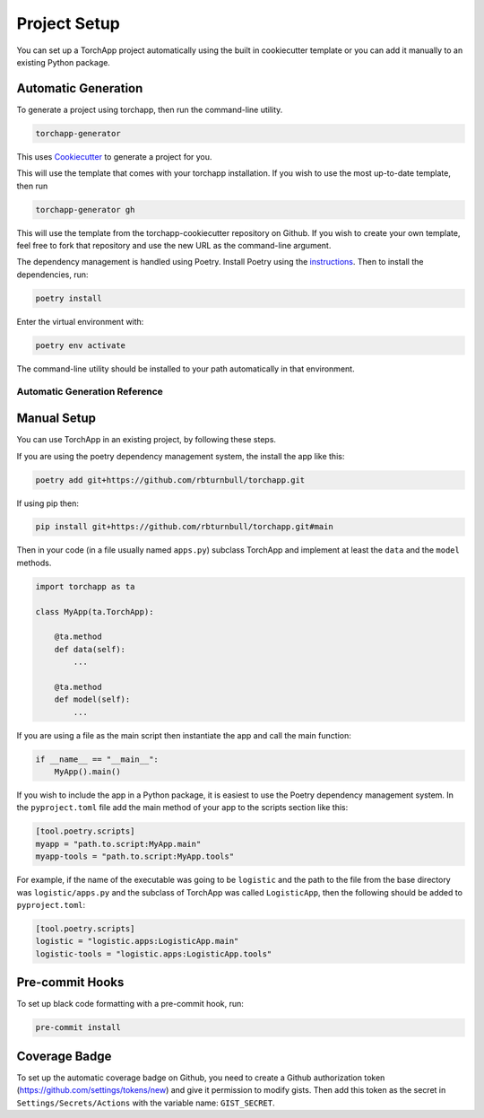 =======================
Project Setup
=======================

You can set up a TorchApp project automatically using the built in cookiecutter template or you can add it manually to an existing Python package.

Automatic Generation
=======================

To generate a project using torchapp, then run the command-line utility.

.. code:: bash

    torchapp-generator

This uses `Cookiecutter <https://cookiecutter.readthedocs.io/>`_ to generate a project for you.

This will use the template that comes with your torchapp installation. If you wish to use the most up-to-date template, then run

.. code:: bash

    torchapp-generator gh

This will use the template from the torchapp-cookiecutter repository on Github. If you wish to create your own template, feel free to fork that repository and use the new URL as the command-line argument.

The dependency management is handled using Poetry. Install Poetry using the `instructions <https://python-poetry.org/docs/#installation>`_.
Then to install the dependencies, run:

.. code:: bash

    poetry install

Enter the virtual environment with:

.. code:: bash

    poetry env activate

The command-line utility should be installed to your path automatically in that environment.

Automatic Generation Reference
------------------------------

.. click:: torchapp.main:app
   :prog: torchapp
   :nested: full


Manual Setup
=======================

You can use TorchApp in an existing project, by following these steps.

If you are using the poetry dependency management system, the install the app like this:

.. code:: bash

    poetry add git+https://github.com/rbturnbull/torchapp.git

If using pip then:

.. code:: bash

    pip install git+https://github.com/rbturnbull/torchapp.git#main


Then in your code (in a file usually named ``apps.py``) subclass TorchApp and implement at least the ``data`` and the ``model`` methods.

.. code:: python

    import torchapp as ta

    class MyApp(ta.TorchApp):

        @ta.method
        def data(self):
            ...
        
        @ta.method
        def model(self):
            ...

If you are using a file as the main script then instantiate the app and call the main function:

.. code:: python

    if __name__ == "__main__":
        MyApp().main()

If you wish to include the app in a Python package, it is easiest to use the Poetry dependency management system. 
In the ``pyproject.toml`` file add the main method of your app to the scripts section like this:

.. code:: toml

    [tool.poetry.scripts]
    myapp = "path.to.script:MyApp.main"
    myapp-tools = "path.to.script:MyApp.tools"

For example, if the name of the executable was going to be ``logistic`` and the path to the file from the base directory was ``logistic/apps.py`` 
and the subclass of TorchApp was called ``LogisticApp``, then the following should be added to ``pyproject.toml``:

.. code:: toml

    [tool.poetry.scripts]
    logistic = "logistic.apps:LogisticApp.main"
    logistic-tools = "logistic.apps:LogisticApp.tools"


Pre-commit Hooks
=======================

To set up black code formatting with a pre-commit hook, run:

.. code:: bash

    pre-commit install
    
Coverage Badge
=======================

To set up the automatic coverage badge on Github, you need to create a Github authorization token (https://github.com/settings/tokens/new)
and give it permission to modify gists. Then add this token as the secret in ``Settings/Secrets/Actions`` with the variable name:  ``GIST_SECRET``.

